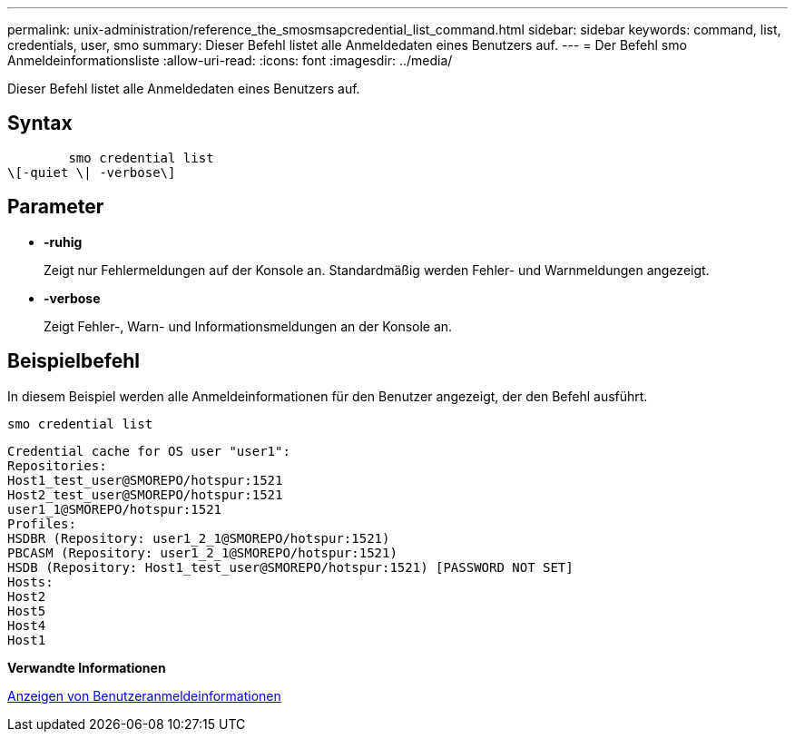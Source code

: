 ---
permalink: unix-administration/reference_the_smosmsapcredential_list_command.html 
sidebar: sidebar 
keywords: command, list, credentials, user, smo 
summary: Dieser Befehl listet alle Anmeldedaten eines Benutzers auf. 
---
= Der Befehl smo Anmeldeinformationsliste
:allow-uri-read: 
:icons: font
:imagesdir: ../media/


[role="lead"]
Dieser Befehl listet alle Anmeldedaten eines Benutzers auf.



== Syntax

[listing]
----

        smo credential list
\[-quiet \| -verbose\]
----


== Parameter

* *-ruhig*
+
Zeigt nur Fehlermeldungen auf der Konsole an. Standardmäßig werden Fehler- und Warnmeldungen angezeigt.

* *-verbose*
+
Zeigt Fehler-, Warn- und Informationsmeldungen an der Konsole an.





== Beispielbefehl

In diesem Beispiel werden alle Anmeldeinformationen für den Benutzer angezeigt, der den Befehl ausführt.

[listing]
----
smo credential list
----
[listing]
----
Credential cache for OS user "user1":
Repositories:
Host1_test_user@SMOREPO/hotspur:1521
Host2_test_user@SMOREPO/hotspur:1521
user1_1@SMOREPO/hotspur:1521
Profiles:
HSDBR (Repository: user1_2_1@SMOREPO/hotspur:1521)
PBCASM (Repository: user1_2_1@SMOREPO/hotspur:1521)
HSDB (Repository: Host1_test_user@SMOREPO/hotspur:1521) [PASSWORD NOT SET]
Hosts:
Host2
Host5
Host4
Host1
----
*Verwandte Informationen*

xref:task_viewing_user_credentials.adoc[Anzeigen von Benutzeranmeldeinformationen]
